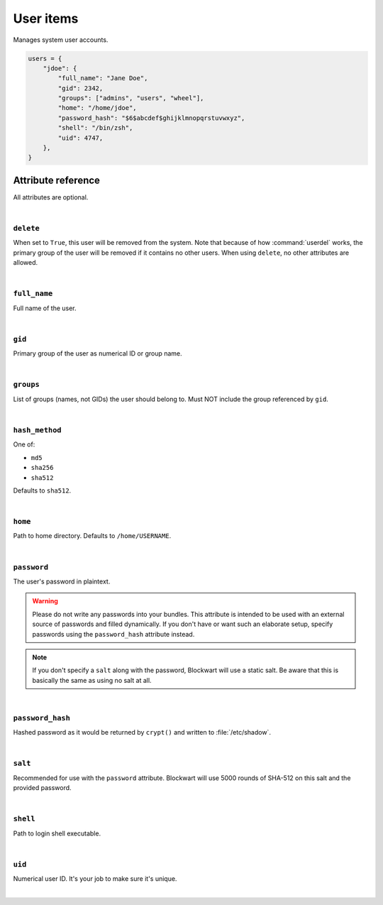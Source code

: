 .. _item_user:

##########
User items
##########

Manages system user accounts.

.. code-block:: python

    users = {
        "jdoe": {
            "full_name": "Jane Doe",
            "gid": 2342,
            "groups": ["admins", "users", "wheel"],
            "home": "/home/jdoe",
            "password_hash": "$6$abcdef$ghijklmnopqrstuvwxyz",
            "shell": "/bin/zsh",
            "uid": 4747,
        },
    }


Attribute reference
-------------------

.. seealso::

   :ref:`The list of generic builtin item attributes <builtin_item_attributes>`

All attributes are optional.

|

``delete``
++++++++++

When set to ``True``, this user will be removed from the system. Note that because of how :command:`userdel` works, the primary group of the user will be removed if it contains no other users. When using ``delete``, no other attributes are allowed.

|

``full_name``
+++++++++++++

Full name of the user.

|

``gid``
+++++++

Primary group of the user as numerical ID or group name.

|

``groups``
++++++++++

List of groups (names, not GIDs) the user should belong to. Must NOT include the group referenced by ``gid``.

|

``hash_method``
+++++++++++++++

One of:

* ``md5``
* ``sha256``
* ``sha512``

Defaults to ``sha512``.

|

``home``
++++++++

Path to home directory. Defaults to ``/home/USERNAME``.

|

``password``
++++++++++++

The user's password in plaintext.

.. warning::
   Please do not write any passwords into your bundles. This attribute is intended to be used with an external source of passwords and filled dynamically. If you don't have or want such an elaborate setup, specify passwords using the ``password_hash`` attribute instead.

.. note::
   If you don't specify a ``salt`` along with the password, Blockwart will use a static salt. Be aware that this is basically the same as using no salt at all.

|

``password_hash``
+++++++++++++++++

Hashed password as it would be returned by ``crypt()`` and written to :file:`/etc/shadow`.

|

``salt``
++++++++

Recommended for use with the ``password`` attribute. Blockwart will use 5000 rounds of SHA-512 on this salt and the provided password.

|

``shell``
+++++++++

Path to login shell executable.

|

``uid``
+++++++

Numerical user ID. It's your job to make sure it's unique.

|

